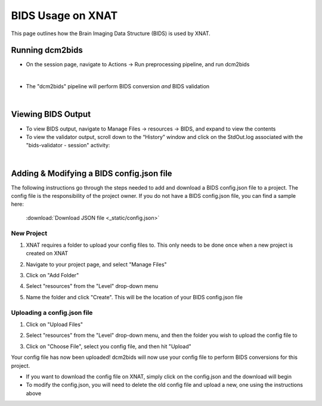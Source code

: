 BIDS Usage on XNAT
==================

This page outlines how the Brain Imaging Data Structure (BIDS) is used by XNAT. 

   
Running dcm2bids
-------------------
* On the session page, navigate to Actions → Run preprocessing pipeline, and run dcm2bids

.. image:: ../_static/run_dcm2bids.png

|
* The "dcm2bids" pipeline will perform BIDS conversion *and* BIDS validation

|
Viewing BIDS Output
-------------------
* To view BIDS output, navigate to Manage Files → resources → BIDS, and expand to view the contents
* To view the validator output,  scroll down to the “Historyˮ window and click on the StdOut.log associated with the "bids-validator - session" activity:

|
Adding & Modifying a BIDS config.json file
------------------------------------------

The following instructions go through the steps needed to add and download a BIDS config.json file to a project. The config file is the responsibility of the project owner. If you do not have a BIDS config.json file, you can find a sample here:

   :download:`Download JSON file <_static/config.json>`


New Project
^^^^^^^^^^^
1. XNAT requires a folder to upload your config files to. This only needs to be done once when a new project is created on XNAT

   .. image:: ../_static/config_1.png

2. Navigate to your project page, and select "Manage Files"

   .. image:: ../_static/config_2.png

3. Click on "Add Folder"

   .. image:: ../_static/config_3.png

4. Select "resources" from the "Level" drop-down menu

   .. image:: ../_static/config_4.png

5. Name the folder and click "Create". This will be the location of your BIDS config.json file

   .. image:: ../_static/config_5.png

Uploading a config.json file
^^^^^^^^^^^^^^^^^^^^^^^^^^^^
1. Click on "Upload Files"

   .. image:: ../_static/config_6.png

2. Select "resources" from the "Level" drop-down menu, and then the folder you wish to upload the config file to

   .. image:: ../_static/config_7.png

3. Click on "Choose File", select you config file, and then hit "Upload"

   .. image:: ../_static/config_8.png

Your config file has now been uploaded! dcm2bids will now use your config file to perform BIDS conversions for this project.

* If you want to download the config file on XNAT, simply click on the config.json and the download will begin
* To modify the config.json, you will need to delete the old config file and upload a new, one using the instructions above



